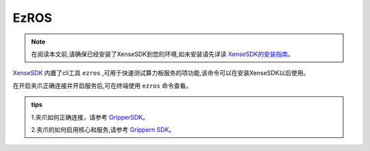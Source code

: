 .. _tag_ezros:

EzROS
=========

.. note::

    在阅读本文前,请确保已经安装了XenseSDK到您的环境,如未安装请先详读 
    `XenseSDK的安装指南 <../../../XenseSDK/user/Installation.html>`_。

.. container:: step-block

    `XenseSDK <../../../XenseSDK/XenseSDK.html>`_
    内置了cli工具 ``ezros`` ,可用于快速测试算力板服务的项功能,该命令可以在安装XenseSDK以后使用。

    在开启夹爪正确连接并开启服务后,可在终端使用 ``ezros`` 命令查看。

    .. toctree::
        :maxdepth: 3
        :hidden:
        :caption: 目录

        usr/zerorosmethod
        
.. admonition:: tips
    :class: tip

    1.夹爪如何正确连接，请参考
    `GripperSDK <../pre_configuration.html>`_。

    2.夹爪的如何启用核心和服务,请参考
    `Grippern SDK <../methodlist.html>`_。
